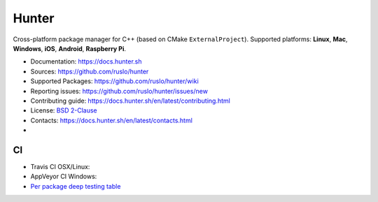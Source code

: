 Hunter
======

Cross-platform package manager for C++ (based on CMake ``ExternalProject``).
Supported platforms: **Linux**, **Mac**, **Windows**, **iOS**, **Android**, **Raspberry Pi**.


* Documentation: https://docs.hunter.sh
* Sources: https://github.com/ruslo/hunter
* Supported Packages: https://github.com/ruslo/hunter/wiki
* Reporting issues: https://github.com/ruslo/hunter/issues/new
* Contributing guide: https://docs.hunter.sh/en/latest/contributing.html
* License: `BSD 2-Clause <https://raw.githubusercontent.com/ruslo/hunter/master/LICENSE>`_
* Contacts: https://docs.hunter.sh/en/latest/contacts.html
* |gitter|

.. |gitter| image:: https://badges.gitter.im/ruslo/hunter.svg
  :target: https://gitter.im/ruslo/hunter

CI
--

* Travis CI OSX/Linux: |TravisCI|
* AppVeyor CI Windows: |AppVeyor|
* `Per package deep testing table <https://github.com/ingenue/hunter/branches/all>`_

.. |TravisCI| image:: https://travis-ci.org/ruslo/hunter.svg?branch=master
  :target: https://travis-ci.org/ruslo/hunter/builds
  
.. |AppVeyor| image:: https://ci.appveyor.com/api/projects/status/ubo6jse3lh5ciyvv/branch/master?svg=true
  :target: https://ci.appveyor.com/project/ruslo/hunter/history
